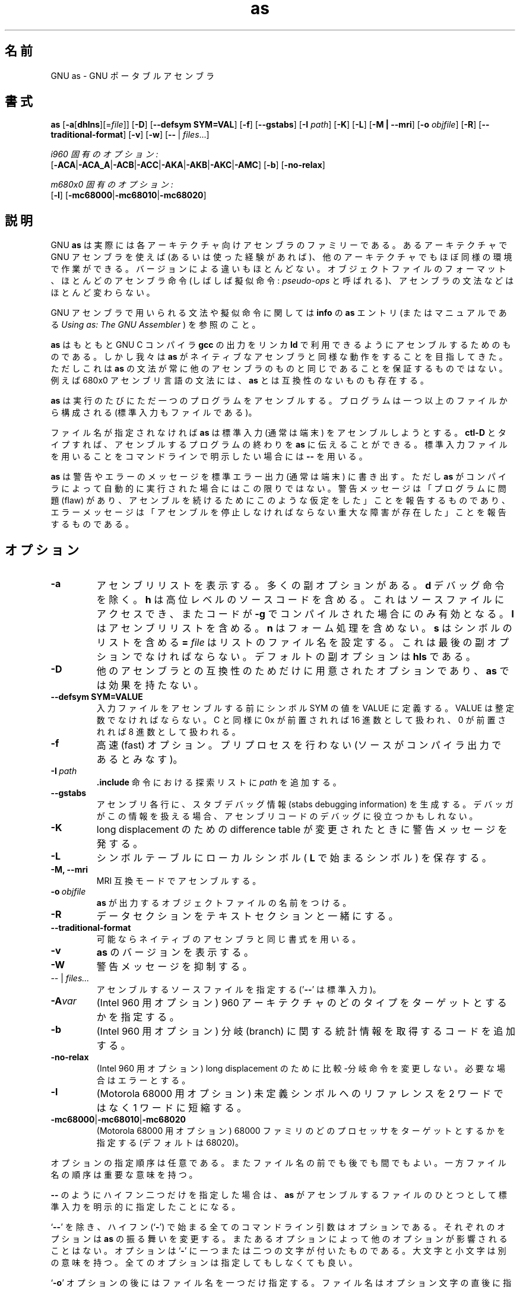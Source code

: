 .\" Copyright (c) 1991, 1992, 1996, 1997, 1998 Free Software Foundation
.\" See section COPYING for conditions for redistribution
.\"
.\" Japanese Version Copyright (c) 1997-2000 NAKANO Takeo all rights reserved.
.\" Translated Tue Jan 6 1998 by NAKANO Takeo <nakano@@apm.seikei.ac.jp>
.\" Updated Fri 27 Oct 2000 by NAKANO Takeo
.\"
.TH as 1 "29 March 1996" "cygnus support" "GNU Development Tools"

.SH 名前
GNU as \- GNU ポータブルアセンブラ

.SH 書式
.na
.B as
.RB "[\|" \-a "[\|" dhlns "\|]" \c
\&[\|\=\c
.I file\c
\&\|]\|]
.RB "[\|" \-D "\|]"
.RB "[\|" \-\-defsym\ SYM=VAL "\|]"
.RB "[\|" \-f "\|]"
.RB "[\|" \-\-gstabs "\|]"
.RB "[\|" \-I
.I path\c
\&\|]
.RB "[\|" \-K "\|]"
.RB "[\|" \-L "\|]"
.RB "[\|" \-M\ |\ \-\-mri "\|]"
.RB "[\|" \-o 
.I objfile\c
\&\|]
.RB "[\|" \-R "\|]"
.RB "[\|" \-\-traditional\-format "\|]"
.RB "[\|" \-v "\|]"
.RB "[\|" \-w "\|]"
.RB "[\|" \-\^\- "\ |\ " \c
.I files\c
\&\|.\|.\|.\|]

.I i960 固有のオプション:
.br
.RB "[\|" \-ACA "\||\|" \-ACA_A "\||\|" \-ACB\c
.RB "\||\|" \-ACC "\||\|" \-AKA "\||\|" \-AKB\c
.RB "\||\|" \-AKC "\||\|" \-AMC "\|]"
.RB "[\|" \-b "\|]"
.RB "[\|" \-no-relax "\|]"

.I m680x0 固有のオプション:
.br
.RB "[\|" \-l "\|]"
.RB "[\|" \-mc68000 "\||\|" \-mc68010 "\||\|" \-mc68020 "\|]"
.ad b

.SH 説明
GNU
.B as
は実際には各アーキテクチャ向けアセンブラのファミリーである。あるアーキ
テクチャで GNU アセンブラを使えば (あるいは使った経験があれば)、他のアー
キテクチャでもほぼ同様の環境で作業ができる。バージョンによる違いもほと
んどない。オブジェクトファイルのフォーマット、ほとんどのアセンブラ命令 
(しばしば擬似命令:
.I pseudo-ops
と呼ばれる)、アセンブラの文法などはほとんど変わらない。

GNU アセンブラで用いられる文法や擬似命令に関しては
.B info
の
.B as
エントリ (またはマニュアルである
.I Using as: The GNU Assembler
) を参照のこと。

.B as
はもともと GNU C コンパイラ \fBgcc\fP の出力をリンカ \fBld\fP で利用で
きるようにアセンブルするためのものである。しかし我々は
.B as
がネイティブなアセンブラと同様な動作をすることを目指してきた。ただしこ
れは
.B as
の文法が常に他のアセンブラのものと同じであることを保証するものではない。
例えば 680x0 アセンブリ言語の文法には、
.B as
とは互換性のないものも存在する。

.B as
は実行のたびにただ一つのプログラムをアセンブルする。プログラムは一つ以
上のファイルから構成される (標準入力もファイルである)。

ファイル名が指定されなければ
.B as
は標準入力 (通常は端末) をアセンブルしようとする。
.B ctl-D
とタイプすれば、アセンブルするプログラムの終わりを
.B as
に伝えることができる。標準入力ファイルを用いることをコマンドラインで明
示したい場合には
.B \-\^\-
を用いる。

.B as
は警告やエラーのメッセージを標準エラー出力 (通常は端末) に書き出す。た
だし \fBas\fP がコンパイラによって自動的に実行された場合にはこの限りで
はない。警告メッセージは「プログラムに問題 (flaw) があり、アセンブルを
続けるためにこのような仮定をした」ことを報告するものであり、エラーメッ
セージは「アセンブルを停止しなければならない重大な障害が存在した」こと
を報告するものである。

.SH オプション
.TP
.BR \-a
アセンブリリストを表示する。多くの副オプションがある。
.B d
デバッグ命令を除く。
.B h
は高位レベルのソースコードを含める。これはソースファイルにアクセスでき、
またコードが \fB\-g\fP でコンパイルされた場合にのみ有効となる。
.B l
はアセンブリリストを含める。
.B n
はフォーム処理を含めない。
.B s
はシンボルのリストを含める
.B =
.I file
はリストのファイル名を設定する。
これは最後の副オプションでなければならない。
デフォルトの副オプションは
.B hls
である。
.TP
.B \-D
他のアセンブラとの互換性のためだけに用意されたオプションであり、
.B as
では効果を持たない。
.TP
.B \-\-defsym SYM=VALUE
入力ファイルをアセンブルする前にシンボル SYM の値を VALUE に定義する。
VALUE は整定数でなければならない。 C と同様に 0x が前置されれば 16 進
数として扱われ、 0 が前置されれば 8 進数として扱われる。
.TP
.B \-f
高速 (fast) オプション。プリプロセスを行わない (ソースがコンパイラ出力
であるとみなす)。
.TP
.BI "\-I\ " path
.B .include
命令における探索リストに
.I path
を追加する。
.TP
.B \-\-gstabs
アセンブリ各行に、スタブデバッグ情報 (stabs debugging information)
を生成する。デバッガがこの情報を扱える場合、
アセンブリコードのデバッグに役立つかもしれない。
.TP
.TP
.B \-K
long displacement のための difference table
が変更されたときに警告メッセージを発する。
.\"?? この辺りの適当な言葉は...(^_^;;
.TP
.B \-L
シンボルテーブルにローカルシンボル (
.B L
で始まるシンボル) を保存する。
.TP
.B \-M, \-\-mri
MRI 互換モードでアセンブルする。
.TP
.BI "\-o\ " objfile
.B as
が出力するオブジェクトファイルの名前をつける。
.TP
.B \-R
データセクションをテキストセクションと一緒にする。
.TP
.B \-\-traditional\-format
可能ならネイティブのアセンブラと同じ書式を用いる。
.TP
.B \-v
.B as
のバージョンを表示する。
.TP
.B \-W
警告メッセージを抑制する。
.TP
.IR "\-\^\-" "\ |\ " "files\|.\|.\|."
アセンブルするソースファイルを指定する
.RB "('" "\-\^\-" "' は標準入力)。"
.TP
.BI \-A var
(Intel 960 用オプション)
960 アーキテクチャのどのタイプをターゲットとするかを指定する。
.TP
.B \-b
(Intel 960 用オプション)
分岐 (branch) に関する統計情報を取得するコードを追加する。
.\"??怪しい。
.TP
.B \-no-relax
(Intel 960 用オプション)
long displacement のために比較-分岐命令を変更しない。必要な場合はエラー 
とする。
.TP
.B \-l
(Motorola 68000 用オプション)
未定義シンボルへのリファレンスを 2 ワードではなく 1 ワードに短縮する。
.TP
.BR "\-mc68000" "\||\|" "\-mc68010" "\||\|" "\-mc68020"
(Motorola 68000 用オプション)
68000 ファミリのどのプロセッサをターゲットとするかを指定する (デフォル
トは 68020)。
.PP
オプションの指定順序は任意である。またファイル名の前でも後でも間でもよ
い。一方ファイル名の順序は重要な意味を持つ。

.B \-\^\-
のようにハイフン二つだけを指定した場合は、
.B as
がアセンブルするファイルのひとつとして標準入力を明示的に指定したことに
なる。

`\fB\-\^\-\fP' を除き、ハイフン (`\fB\-\fP') で始まる全てのコマンドラ
イン引数はオプショ
ンである。それぞれのオプションは \fBas\fP の振る舞いを変更する。またあ
るオプションによって他のオプションが影響されることはない。オプションは
`\fB\-\fP' に一つまたは二つの文字が付いたものである。大文字と小文字は
別の意味を持つ。全てのオプションは指定してもしなくても良い。

`\fB\-o\fP' オプションの後にはファイル名を一つだけ指定する。ファイル名
はオプション文字の直後に指定しても良い (古いアセンブラとの互換のため) 
し、次のコマンド引数として指定しても良い (GNU 流)。

以下の二つのコマンドラインは等価である:
.br
.B
as\ \ \-o\ \ my\-object\-file.o\ \ mumble.s
.br
.B
as\ \ \-omy\-object\-file.o\ \ mumble.s

.SH 関連項目
.B info
の `\fBas\fP' エントリ; 
.IR "Using as: The GNU Assembler" ;
.BR gcc "(" 1 ")、"
.BR ld "(" 1 ")"

.SH 著作権
Copyright (c) 1991, 1992 Free Software Foundation, Inc.
.PP
Permission is granted to make and distribute verbatim copies of
this manual provided the copyright notice and this permission notice
are preserved on all copies.
.PP
Permission is granted to copy and distribute modified versions of this
manual under the conditions for verbatim copying, provided that the
entire resulting derived work is distributed under the terms of a
permission notice identical to this one.
.PP
Permission is granted to copy and distribute translations of this
manual into another language, under the above conditions for modified
versions, except that this permission notice may be included in
translations approved by the Free Software Foundation instead of in
the original English.

